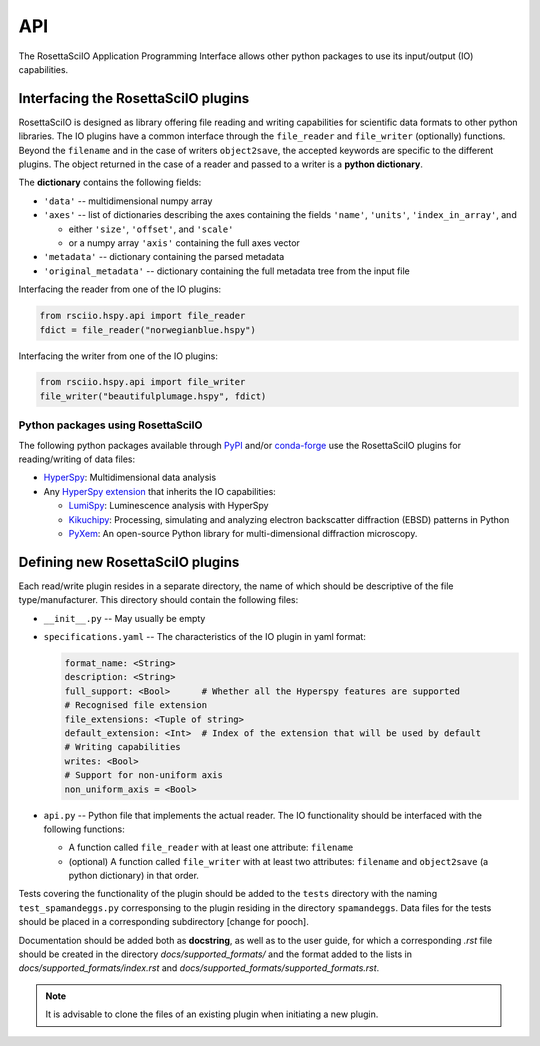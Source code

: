 ===
API
===

The RosettaSciIO Application Programming Interface allows other python packages
to use its input/output (IO) capabilities.

.. _interfacing-api:

Interfacing the RosettaSciIO plugins
====================================

RosettaSciIO is designed as library offering file reading and writing capabilities
for scientific data formats to other python libraries. The IO plugins have a
common interface through the ``file_reader`` and ``file_writer`` (optionally)
functions. Beyond the ``filename`` and in the case of writers ``object2save``, the
accepted keywords are specific to the different plugins. The object returned in
the case of a reader and passed to a writer is a **python dictionary**.

The **dictionary** contains the following fields:

* ``'data'`` -- multidimensional numpy array
* ``'axes'`` -- list of dictionaries describing the axes containing the fields
  ``'name'``, ``'units'``, ``'index_in_array'``, and
  
  - either ``'size'``, ``'offset'``, and ``'scale'``
  - or a numpy array ``'axis'`` containing the full axes vector

* ``'metadata'`` -- dictionary containing the parsed metadata
* ``'original_metadata'`` -- dictionary containing the full metadata tree from the
  input file

Interfacing the reader from one of the IO plugins:

.. code-block:: python

    from rsciio.hspy.api import file_reader
    fdict = file_reader("norwegianblue.hspy")

Interfacing the writer from one of the IO plugins:

.. code-block:: python

    from rsciio.hspy.api import file_writer
    file_writer("beautifulplumage.hspy", fdict)
   

.. _using-rsciio:

Python packages using RosettaSciIO
----------------------------------

The following python packages available through `PyPI <https://pypi.org/>`_ and/or
`conda-forge <https://anaconda.org/conda-forge/>`_ use the RosettaSciIO plugins
for reading/writing of data files:

* `HyperSpy <https://hyperspy.org>`_: Multidimensional data analysis 

* Any `HyperSpy extension <https://github.com/hyperspy/hyperspy-extensions-list>`_
  that inherits the IO capabilities:

  * `LumiSpy <https://lumispy.org>`_: Luminescence analysis with HyperSpy
  * `Kikuchipy <https://kikuchipy.org>`_: Processing, simulating and analyzing
    electron backscatter diffraction (EBSD) patterns in Python 
  * `PyXem <https://pyxem.readthedocs.io>`_: An open-source Python library for
    multi-dimensional diffraction microscopy. 


.. _defining-plugins:

Defining new RosettaSciIO plugins
=================================

Each read/write plugin resides in a separate directory, the name of which should
be descriptive of the file type/manufacturer. This directory should contain the
following files:

* ``__init__.py`` -- May usually be empty

* ``specifications.yaml`` -- The characteristics of the IO plugin in yaml format:

  .. code-block:: yaml

      format_name: <String>
      description: <String>
      full_support: <Bool>	# Whether all the Hyperspy features are supported
      # Recognised file extension
      file_extensions: <Tuple of string>
      default_extension: <Int>	# Index of the extension that will be used by default
      # Writing capabilities
      writes: <Bool>
      # Support for non-uniform axis
      non_uniform_axis = <Bool>

* ``api.py`` -- Python file that implements the actual reader. The IO functionality
  should be interfaced with the following functions:

  * A function called ``file_reader`` with at least one attribute: ``filename``
  * (optional) A function called ``file_writer`` with at least two attributes: 
    ``filename`` and ``object2save`` (a python dictionary) in that order.

Tests covering the functionality of the plugin should be added to the
``tests`` directory with the naming ``test_spamandeggs.py`` corresponsing to
the plugin residing in the directory ``spamandeggs``. Data files for the tests
should be placed in a corresponding subdirectory [change for pooch].

Documentation should be added both as **docstring**, as well as to the user guide,
for which a corresponding `.rst` file should be created in the directory
`docs/supported_formats/` and the format added to the lists in
`docs/supported_formats/index.rst` and `docs/supported_formats/supported_formats.rst`.

.. Note ::
    It is advisable to clone the files of an existing plugin when initiating a new
    plugin.
